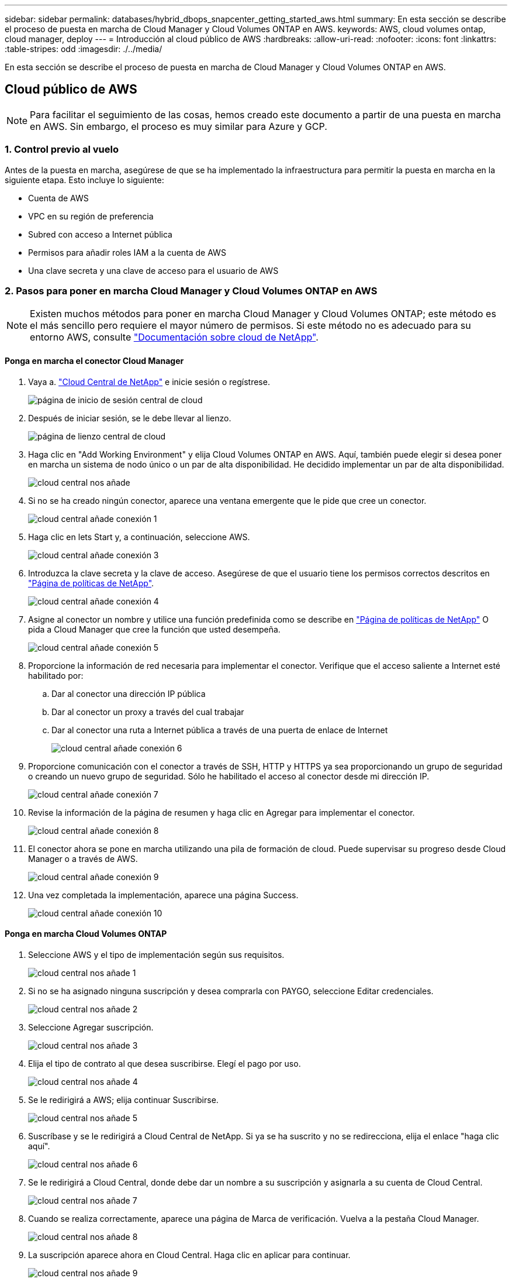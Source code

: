 ---
sidebar: sidebar 
permalink: databases/hybrid_dbops_snapcenter_getting_started_aws.html 
summary: En esta sección se describe el proceso de puesta en marcha de Cloud Manager y Cloud Volumes ONTAP en AWS. 
keywords: AWS, cloud volumes ontap, cloud manager, deploy 
---
= Introducción al cloud público de AWS
:hardbreaks:
:allow-uri-read: 
:nofooter: 
:icons: font
:linkattrs: 
:table-stripes: odd
:imagesdir: ./../media/


[role="lead"]
En esta sección se describe el proceso de puesta en marcha de Cloud Manager y Cloud Volumes ONTAP en AWS.



== Cloud público de AWS


NOTE: Para facilitar el seguimiento de las cosas, hemos creado este documento a partir de una puesta en marcha en AWS. Sin embargo, el proceso es muy similar para Azure y GCP.



=== 1. Control previo al vuelo

Antes de la puesta en marcha, asegúrese de que se ha implementado la infraestructura para permitir la puesta en marcha en la siguiente etapa. Esto incluye lo siguiente:

* Cuenta de AWS
* VPC en su región de preferencia
* Subred con acceso a Internet pública
* Permisos para añadir roles IAM a la cuenta de AWS
* Una clave secreta y una clave de acceso para el usuario de AWS




=== 2. Pasos para poner en marcha Cloud Manager y Cloud Volumes ONTAP en AWS


NOTE: Existen muchos métodos para poner en marcha Cloud Manager y Cloud Volumes ONTAP; este método es el más sencillo pero requiere el mayor número de permisos. Si este método no es adecuado para su entorno AWS, consulte https://docs.netapp.com/us-en/occm/task_creating_connectors_aws.html["Documentación sobre cloud de NetApp"^].



==== Ponga en marcha el conector Cloud Manager

. Vaya a. https://cloud.netapp.com/cloud-manager["Cloud Central de NetApp"^] e inicie sesión o regístrese.
+
image::cloud_central_login_page.PNG[página de inicio de sesión central de cloud]

. Después de iniciar sesión, se le debe llevar al lienzo.
+
image::cloud_central_canvas_page.PNG[página de lienzo central de cloud]

. Haga clic en "Add Working Environment" y elija Cloud Volumes ONTAP en AWS. Aquí, también puede elegir si desea poner en marcha un sistema de nodo único o un par de alta disponibilidad. He decidido implementar un par de alta disponibilidad.
+
image::cloud_central_add_we.PNG[cloud central nos añade]

. Si no se ha creado ningún conector, aparece una ventana emergente que le pide que cree un conector.
+
image::cloud_central_add_conn_1.PNG[cloud central añade conexión 1]

. Haga clic en lets Start y, a continuación, seleccione AWS.
+
image::cloud_central_add_conn_3.PNG[cloud central añade conexión 3]

. Introduzca la clave secreta y la clave de acceso. Asegúrese de que el usuario tiene los permisos correctos descritos en https://mysupport.netapp.com/site/info/cloud-manager-policies["Página de políticas de NetApp"^].
+
image::cloud_central_add_conn_4.PNG[cloud central añade conexión 4]

. Asigne al conector un nombre y utilice una función predefinida como se describe en https://mysupport.netapp.com/site/info/cloud-manager-policies["Página de políticas de NetApp"^] O pida a Cloud Manager que cree la función que usted desempeña.
+
image::cloud_central_add_conn_5.PNG[cloud central añade conexión 5]

. Proporcione la información de red necesaria para implementar el conector. Verifique que el acceso saliente a Internet esté habilitado por:
+
.. Dar al conector una dirección IP pública
.. Dar al conector un proxy a través del cual trabajar
.. Dar al conector una ruta a Internet pública a través de una puerta de enlace de Internet
+
image::cloud_central_add_conn_6.PNG[cloud central añade conexión 6]



. Proporcione comunicación con el conector a través de SSH, HTTP y HTTPS ya sea proporcionando un grupo de seguridad o creando un nuevo grupo de seguridad. Sólo he habilitado el acceso al conector desde mi dirección IP.
+
image::cloud_central_add_conn_7.PNG[cloud central añade conexión 7]

. Revise la información de la página de resumen y haga clic en Agregar para implementar el conector.
+
image::cloud_central_add_conn_8.PNG[cloud central añade conexión 8]

. El conector ahora se pone en marcha utilizando una pila de formación de cloud. Puede supervisar su progreso desde Cloud Manager o a través de AWS.
+
image::cloud_central_add_conn_9.PNG[cloud central añade conexión 9]

. Una vez completada la implementación, aparece una página Success.
+
image::cloud_central_add_conn_10.PNG[cloud central añade conexión 10]





==== Ponga en marcha Cloud Volumes ONTAP

. Seleccione AWS y el tipo de implementación según sus requisitos.
+
image::cloud_central_add_we_1.PNG[cloud central nos añade 1]

. Si no se ha asignado ninguna suscripción y desea comprarla con PAYGO, seleccione Editar credenciales.
+
image::cloud_central_add_we_2.PNG[cloud central nos añade 2]

. Seleccione Agregar suscripción.
+
image::cloud_central_add_we_3.PNG[cloud central nos añade 3]

. Elija el tipo de contrato al que desea suscribirse. Elegí el pago por uso.
+
image::cloud_central_add_we_4.PNG[cloud central nos añade 4]

. Se le redirigirá a AWS; elija continuar Suscribirse.
+
image::cloud_central_add_we_5.PNG[cloud central nos añade 5]

. Suscríbase y se le redirigirá a Cloud Central de NetApp. Si ya se ha suscrito y no se redirecciona, elija el enlace "haga clic aquí".
+
image::cloud_central_add_we_6.PNG[cloud central nos añade 6]

. Se le redirigirá a Cloud Central, donde debe dar un nombre a su suscripción y asignarla a su cuenta de Cloud Central.
+
image::cloud_central_add_we_7.PNG[cloud central nos añade 7]

. Cuando se realiza correctamente, aparece una página de Marca de verificación. Vuelva a la pestaña Cloud Manager.
+
image::cloud_central_add_we_8.PNG[cloud central nos añade 8]

. La suscripción aparece ahora en Cloud Central. Haga clic en aplicar para continuar.
+
image::cloud_central_add_we_9.PNG[cloud central nos añade 9]

. Introduzca los detalles del entorno de trabajo como:
+
.. Nombre del clúster
.. Contraseña del clúster
.. Etiquetas de AWS (opcional)
+
image::cloud_central_add_we_10.PNG[cloud central nos añade 10]



. Elija los servicios adicionales que le gustaría poner en marcha. Para obtener más información sobre estos servicios, visite la https://cloud.netapp.com["Página de inicio de cloud de NetApp"^].
+
image::cloud_central_add_we_11.PNG[cloud central nos añade 11]

. Elija si desea implementar en varias zonas de disponibilidad (reguarida tres subredes, cada una en una zona AZ diferente) o una única zona de disponibilidad. Elegí varios AZs.
+
image::cloud_central_add_we_12.PNG[cloud central nos añade 12]

. Elija la región, VPC y grupo de seguridad del clúster en el que se pondrá en marcha. En esta sección, también se asignan las zonas de disponibilidad por nodo (y mediador), así como las subredes que ocupan.
+
image::cloud_central_add_we_13.PNG[cloud central nos añade 13]

. Elija los métodos de conexión tanto para los nodos como para el mediador.
+
image::cloud_central_add_we_14.PNG[cloud central nos añade 14]




TIP: El mediador requiere comunicación con las API de AWS. No se requiere una dirección IP pública mientras se pueda acceder a las API después de que se haya puesto en marcha la instancia del mediador EC2.

. Las direcciones IP flotantes se usan para permitir el acceso a las diferentes direcciones IP que usa Cloud Volumes ONTAP, incluidas las IP de administración de clústeres y servicio de datos. Deben ser direcciones que no se puedan enrutar ya dentro de su red y que se agreguen a tablas de rutas en su entorno AWS. Estos son necesarios para habilitar direcciones IP constantes para un par de alta disponibilidad durante la conmutación por error. Puede encontrar más información acerca de las direcciones IP flotantes en el https://docs.netapp.com/us-en/occm/reference_networking_aws.html#requirements-for-ha-pairs-in-multiple-azs["Documentación en cloud de NetApp"^].
+
image::cloud_central_add_we_15.PNG[cloud central nos añade 15]

. Seleccione a qué tablas de rutas se agregan las direcciones IP flotantes. Los clientes utilizan estas tablas de ruta para comunicarse con Cloud Volumes ONTAP.
+
image::cloud_central_add_we_16.PNG[cloud central nos añade 16]

. Elija si habilitar el cifrado gestionado de AWS o AWS KMS para cifrar los discos raíz, de arranque y de datos de ONTAP.
+
image::cloud_central_add_we_17.PNG[cloud central nos añade 17]

. Elija su modelo de licencias. Si no sabe qué elegir, póngase en contacto con su representante de NetApp.
+
image::cloud_central_add_we_18.PNG[cloud central nos añade 18]

. Seleccione la configuración que mejor se ajuste a su caso de uso. Esto se relaciona con las consideraciones de tamaño que se tratan en la página de requisitos previos.
+
image::cloud_central_add_we_19.PNG[cloud central nos añade 19]

. Opcionalmente, cree un volumen. Esto no es necesario, ya que los siguientes pasos utilizan SnapMirror, que nos crea los volúmenes.
+
image::cloud_central_add_we_20.PNG[cloud central nos añade 20]

. Revise las selecciones que se han realizado y marque las casillas para verificar que entiende que Cloud Manager pone en marcha recursos en su entorno AWS. Al terminar, haga clic en Go.
+
image::cloud_central_add_we_21.PNG[cloud central nos añade 21]

. Cloud Volumes ONTAP inicia ahora su proceso de puesta en marcha. Cloud Manager utiliza las API de AWS y las pilas de formación de cloud para poner en marcha Cloud Volumes ONTAP. A continuación, configura el sistema de acuerdo con sus especificaciones, lo que le proporciona un sistema listo para usar que se puede utilizar al instante. El tiempo de este proceso varía en función de las selecciones realizadas.
+
image::cloud_central_add_we_22.PNG[cloud central nos añade 22]

. Puede supervisar el progreso navegando hasta la línea de tiempo.
+
image::cloud_central_add_we_23.PNG[cloud central nos añade 23]

. La línea de tiempo actúa como una auditoría de todas las acciones realizadas en Cloud Manager. Puede ver todas las llamadas API que realiza Cloud Manager durante la configuración en AWS y en el clúster de ONTAP. Esto también se puede utilizar de manera eficaz para solucionar cualquier problema que tenga.
+
image::cloud_central_add_we_24.PNG[cloud central nos añade 24]

. Una vez completada la implementación, aparece el clúster CVO en el lienzo, que es la capacidad actual. El clúster de ONTAP en su estado actual está totalmente configurado para permitir una experiencia realmente lista para usar.
+
image::cloud_central_add_we_25.PNG[cloud central nos añade 25]





==== Configure SnapMirror de las instalaciones al cloud

Ahora que tiene un sistema ONTAP de origen y un sistema ONTAP de destino implementados, puede replicar los volúmenes que contienen datos de base de datos en el cloud.

Para obtener una guía sobre las versiones compatibles de ONTAP para SnapMirror, consulte https://docs.netapp.com/ontap-9/index.jsp?topic=%2Fcom.netapp.doc.pow-dap%2FGUID-0810D764-4CEA-4683-8280-032433B1886B.html["Matriz de compatibilidad de SnapMirror"^].

. Haga clic en el sistema ONTAP de origen (en las instalaciones) y arrástrelo y colóquelo en el destino, seleccione replicación > Habilitar o seleccione replicación > Menú > replicar.
+
image::cloud_central_replication_1.png[replicación central en cloud 1]

+
Seleccione Habilitar.

+
image::cloud_central_replication_2.png[replicación central en cloud 2]

+
U Opciones.

+
image::cloud_central_replication_3.png[replicación central en cloud 3]

+
Replicar.

+
image::cloud_central_replication_4.png[replicación central en cloud 4]

. Si no ha arrastrado ni solado, elija el clúster de destino al que se va a replicar.
+
image::cloud_central_replication_5.png[replicación central en cloud 5]

. Elija el volumen que desea replicar. Replicamos los datos y todos los volúmenes de registro.
+
image::cloud_central_replication_6.png[replicación central en cloud 6]

. Elija el tipo de disco de destino y la política de organización en niveles. Para la recuperación ante desastres, recomendamos un SSD como tipo de disco y mantener la organización en niveles de los datos. Organización en niveles de datos ordena los datos duplicados en un almacenamiento de objetos de bajo coste y ahorra dinero en discos locales. Cuando se rompe la relación o se clona el volumen, los datos utilizan el almacenamiento local rápido.
+
image::cloud_central_replication_7.png[replicación central en cloud 7]

. Seleccione el nombre del volumen de destino: Se ha elegido `[source_volume_name]_dr`.
+
image::cloud_central_replication_8.png[replicación central en cloud 8]

. Seleccione la tasa de transferencia máxima para la replicación. Esto le permite ahorrar ancho de banda si dispone de una conexión de bajo ancho de banda a la nube, como una VPN.
+
image::cloud_central_replication_9.png[replicación central en cloud 9]

. Defina la política de replicación. Elegimos un duplicado, que toma el conjunto de datos más reciente y lo replica en el volumen de destino. También puede elegir una política diferente en función de sus requisitos.
+
image::cloud_central_replication_10.png[replicación central en cloud 10]

. Elija la programación para activar la replicación. NetApp recomienda establecer una programación "diaria" de para el volumen de datos y una programación "por hora" para los volúmenes de registro, aunque esto se puede modificar en función de los requisitos.
+
image::cloud_central_replication_11.png[replicación central en cloud 11]

. Revise la información introducida, haga clic en Go para activar el par de clústeres y la SVM del mismo nivel (si esta es la primera vez que se replica entre los dos clústeres), y, a continuación, implemente e inicialice la relación de SnapMirror.
+
image::cloud_central_replication_12.png[replicación central en cloud 12]

. Continúe este proceso para los volúmenes de datos y los volúmenes de registro.
. Para comprobar todas sus relaciones, acceda a la pestaña Replication de Cloud Manager. Aquí puede gestionar sus relaciones y comprobar su estado.
+
image::cloud_central_replication_13.png[replicación central en cloud 13]

. Una vez que se han replicado todos los volúmenes, tiene un estado constante y listo para pasar a los flujos de trabajo de recuperación ante desastres y de desarrollo y pruebas.




=== 3. Implemente la instancia de computación de EC2 para las cargas de trabajo de bases de datos

AWS ha preconfigurado instancias informáticas de EC2 para distintas cargas de trabajo. La elección del tipo de instancia determina el número de núcleos de CPU, la capacidad de memoria, el tipo de almacenamiento y la capacidad, y el rendimiento de la red. Para los casos de uso, con la excepción de la partición del sistema operativo, el almacenamiento principal para ejecutar la carga de trabajo de la base de datos se asigna desde CVO o el motor de almacenamiento FSX ONTAP. Por lo tanto, los principales factores que se deben tener en cuenta son la elección de los núcleos de CPU, la memoria y el nivel de rendimiento de la red. Aquí pueden encontrar los tipos de instancia típicos de AWS EC2: https://us-east-2.console.aws.amazon.com/ec2/v2/home?region=us-east-2#InstanceTypes:["Tipo de instancia de EC2"].



==== Configurar el tamaño de la instancia de computación

. Seleccione el tipo de instancia correcto en función de la carga de trabajo requerida. Entre los factores a tener en cuenta se incluye el número de transacciones de negocio que se deben admitir, el número de usuarios simultáneos, el tamaño de los conjuntos de datos, etc.
. La implementación de instancias de EC2 se puede iniciar a través de la consola de EC2. Los procedimientos exactos de puesta en marcha superan el alcance de esta solución. Consulte https://aws.amazon.com/pm/ec2/?trk=ps_a134p000004f2ZGAAY&trkCampaign=acq_paid_search_brand&sc_channel=PS&sc_campaign=acquisition_US&sc_publisher=Google&sc_category=Cloud%20Computing&sc_country=US&sc_geo=NAMER&sc_outcome=acq&sc_detail=%2Bec2%20%2Bcloud&sc_content=EC2%20Cloud%20Compute_bmm&sc_matchtype=b&sc_segment=536455698896&sc_medium=ACQ-P|PS-GO|Brand|Desktop|SU|Cloud%20Computing|EC2|US|EN|Text&s_kwcid=AL!4422!3!536455698896!b!!g!!%2Bec2%20%2Bcloud&ef_id=EAIaIQobChMIua378M-p8wIVToFQBh0wfQhsEAMYASAAEgKTzvD_BwE:G:s&s_kwcid=AL!4422!3!536455698896!b!!g!!%2Bec2%20%2Bcloud["Amazon EC2"] para obtener más detalles.




==== Configuración de instancias de Linux para carga de trabajo de Oracle

Esta sección contiene pasos de configuración adicionales después de implementar una instancia de EC2 Linux.

. Agregue una instancia de Oracle en espera al servidor DNS para la resolución de nombres dentro del dominio de administración de SnapCenter.
. Añada un ID de usuario de gestión de Linux como las credenciales del sistema operativo SnapCenter con permisos sudo sin contraseña. Habilite el ID con la autenticación de contraseña de SSH en la instancia de EC2. (De forma predeterminada, la autenticación de contraseña SSH y sudo sin contraseñas está desactivada en instancias de EC2).
. Configurar la instalación de Oracle de modo que coincida con la instalación de Oracle en las instalaciones, como los parches de sistema operativo, las versiones y parches de Oracle, etc.
. Los roles de automatización de bases de datos de Ansible de NetApp pueden aprovecharse para configurar instancias de EC2 para casos de uso de desarrollo y pruebas de bases de datos y recuperación ante desastres. El código de automatización puede descargarse del sitio de GitHub público de NetApp: https://github.com/NetApp-Automation/na_oracle19c_deploy["Implementación automatizada de Oracle 19c"^]. El objetivo consiste en instalar y configurar una pila de software de base de datos en una instancia de EC2 para coincidir con las configuraciones de sistemas operativos y bases de datos locales.




==== Configuración de instancias de Windows para carga de trabajo de SQL Server

En esta sección se enumeran los pasos de configuración adicionales tras la implementación inicial de una instancia de EC2 de Windows.

. Recupere la contraseña del administrador de Windows para iniciar sesión en una instancia mediante RDP.
. Deshabilite el firewall de Windows, únase al host al dominio de Windows SnapCenter y agregue la instancia al servidor DNS para la resolución de nombres.
. Aprovisionar un volumen de registro de SnapCenter para almacenar los archivos de registro de SQL Server.
. Configure iSCSI en el host Windows para montar el volumen y formatear la unidad de disco.
. De nuevo, muchas de las tareas anteriores se pueden automatizar con la solución de automatización de NetApp para SQL Server. Visite el sitio de GitHub público de automatización de NetApp para comprobar las funciones y soluciones recién publicadas: https://github.com/NetApp-Automation["Automatización de NetApp"^].

